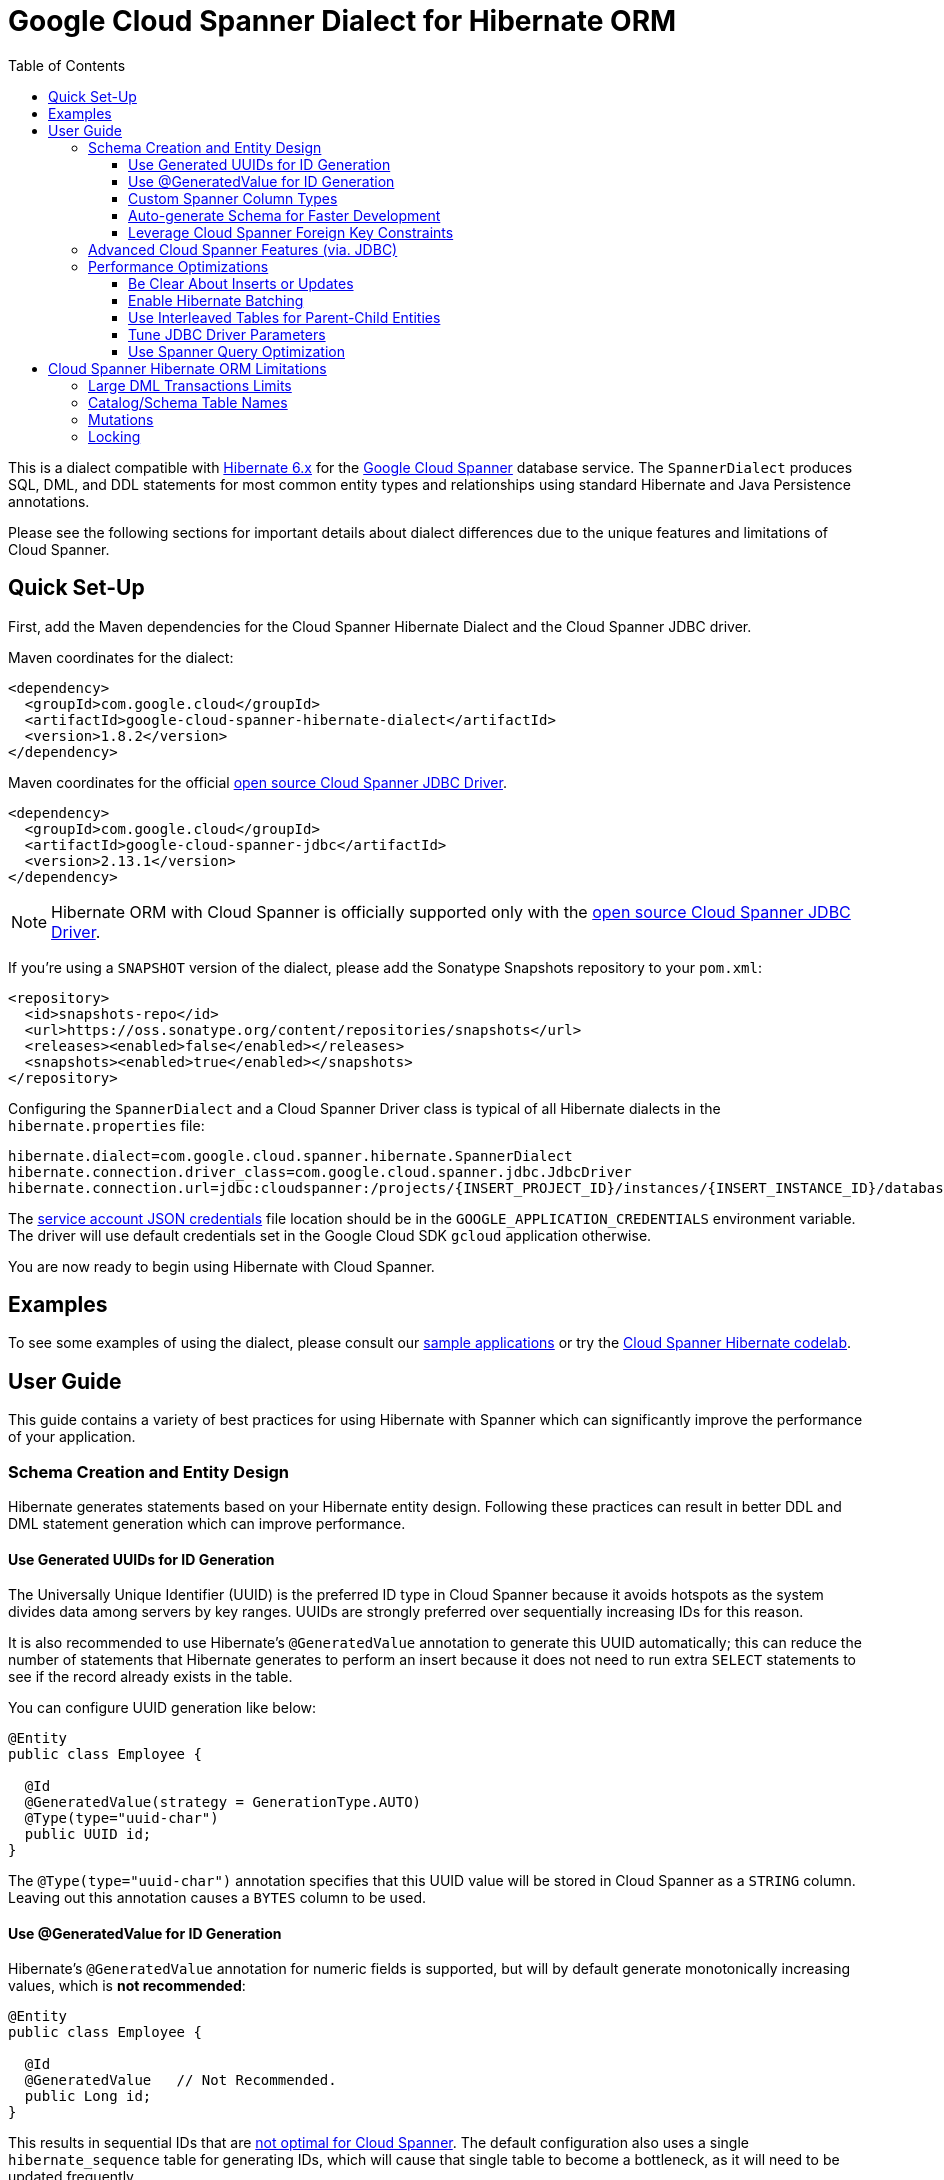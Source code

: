 :toc:
:toclevels: 4

= Google Cloud Spanner Dialect for Hibernate ORM

This is a dialect compatible with https://hibernate.org/orm/releases/6.2/[Hibernate 6.x] for the https://cloud.google.com/spanner/[Google Cloud Spanner] database service.
The `SpannerDialect` produces SQL, DML, and DDL statements for most common entity types and relationships using standard Hibernate and Java Persistence annotations.

Please see the following sections for important details about dialect differences due to the unique features and limitations of Cloud Spanner.

== Quick Set-Up

First, add the Maven dependencies for the Cloud Spanner Hibernate Dialect and the Cloud Spanner JDBC driver.

Maven coordinates for the dialect:

[source,xml]
----
<dependency>
  <groupId>com.google.cloud</groupId>
  <artifactId>google-cloud-spanner-hibernate-dialect</artifactId>
  <version>1.8.2</version>
</dependency>
----

Maven coordinates for the official https://cloud.google.com/spanner/docs/open-source-jdbc[open source Cloud Spanner JDBC Driver].

[source,xml]
----
<dependency>
  <groupId>com.google.cloud</groupId>
  <artifactId>google-cloud-spanner-jdbc</artifactId>
  <version>2.13.1</version>
</dependency>
----

NOTE: Hibernate ORM with Cloud Spanner is officially supported only with the https://cloud.google.com/spanner/docs/open-source-jdbc[open source Cloud Spanner JDBC Driver].

If you're using a `SNAPSHOT` version of the dialect, please add the Sonatype Snapshots repository to your `pom.xml`:

[source,xml]
----
<repository>
  <id>snapshots-repo</id>
  <url>https://oss.sonatype.org/content/repositories/snapshots</url>
  <releases><enabled>false</enabled></releases>
  <snapshots><enabled>true</enabled></snapshots>
</repository>
----

Configuring the `SpannerDialect` and a Cloud Spanner Driver class is typical of all Hibernate dialects in the `hibernate.properties` file:

----
hibernate.dialect=com.google.cloud.spanner.hibernate.SpannerDialect
hibernate.connection.driver_class=com.google.cloud.spanner.jdbc.JdbcDriver
hibernate.connection.url=jdbc:cloudspanner:/projects/{INSERT_PROJECT_ID}/instances/{INSERT_INSTANCE_ID}/databases/{INSERT_DATABASE_ID}
----

The https://cloud.google.com/docs/authentication/getting-started[service account JSON credentials] file location should be in the `GOOGLE_APPLICATION_CREDENTIALS` environment variable.
The driver will use default credentials set in the Google Cloud SDK `gcloud` application otherwise.

You are now ready to begin using Hibernate with Cloud Spanner.

== Examples

To see some examples of using the dialect, please consult our https://github.com/GoogleCloudPlatform/google-cloud-spanner-hibernate/tree/master/google-cloud-spanner-hibernate-samples[sample applications] or try the https://codelabs.developers.google.com/codelabs/cloud-spanner-hibernate/[Cloud Spanner Hibernate codelab].

== User Guide

This guide contains a variety of best practices for using Hibernate with Spanner which can significantly improve the performance of your application.

=== Schema Creation and Entity Design

Hibernate generates statements based on your Hibernate entity design. Following these practices can result in better DDL and DML statement generation which can improve performance.

==== Use Generated UUIDs for ID Generation

The Universally Unique Identifier (UUID) is the preferred ID type in Cloud Spanner because it avoids hotspots as the system divides data among servers by key ranges.
UUIDs are strongly preferred over sequentially increasing IDs for this reason.

It is also recommended to use Hibernate's `@GeneratedValue` annotation to generate this UUID automatically; this can reduce the number of statements that Hibernate generates to perform an insert because it does not need to run extra `SELECT` statements to see if the record already exists in the table.

You can configure UUID generation like below:

[source, java]
----
@Entity
public class Employee {

  @Id
  @GeneratedValue(strategy = GenerationType.AUTO)
  @Type(type="uuid-char")
  public UUID id;
}
----

The `@Type(type="uuid-char")` annotation specifies that this UUID value will be stored in Cloud Spanner as a `STRING` column.
Leaving out this annotation causes a `BYTES` column to be used.

==== Use @GeneratedValue for ID Generation

Hibernate's `@GeneratedValue` annotation for numeric fields is supported, but will by default generate
monotonically increasing values, which is **not recommended**:
[source, java]
----
@Entity
public class Employee {

  @Id
  @GeneratedValue   // Not Recommended.
  public Long id;
}
----

This results in sequential IDs that are https://cloud.google.com/spanner/docs/schema-and-data-model#primary_keys[not optimal for Cloud Spanner].
The default configuration also uses a single `hibernate_sequence` table for generating IDs, which will cause that
single table to become a bottleneck, as it will need to be updated frequently.

The recommended setup for `@GeneratedValue` is to use a bit-reversed sequence generator that uses a
separate table per entity. This generator is included in the Cloud Spanner Hibernate dialect.

This is the **recommended configuration** for bit-reversed sequences: 

[source, java]
----
@Entity
public class Employee {
  // Recommended
  @Id
  @GeneratedValue(strategy = GenerationType.SEQUENCE, generator = "employeeId")
  @GenericGenerator(
    name = "employeeId",
    strategy = "com.google.cloud.spanner.hibernate.BitReversedSequenceStyleGenerator",
    parameters = {
      // Use a separate name for each entity to ensure that it uses a separate table.
      @Parameter(name = SequenceStyleGenerator.SEQUENCE_PARAM, value = "employeeId"),
      @Parameter(name = SequenceStyleGenerator.INCREMENT_PARAM, value = "1000"),
      @Parameter(name = SequenceStyleGenerator.INITIAL_PARAM, value = "50000"),
      // Add any ranges that should be excluded by the generator if your table already
      // contains existing values that have been generated by other generators.
      @Parameter(name = BitReversedSequenceStyleGenerator.EXCLUDE_RANGES_PARAM,
                 value = "[1,1000] [10000,20000]"),
    })
  public Long id;
}
----


==== Custom Spanner Column Types

This project offers the following https://docs.jboss.org/hibernate/orm/4.3/manual/en-US/html/ch06.html#types-custom[custom Hibernate type mappings] for specific Spanner column types:

[options="header"]
|===
| Spanner Data Type | Hibernate Type
| https://cloud.google.com/spanner/docs/data-types#array_type[ARRAY]
| `com.google.cloud.spanner.hibernate.types.SpannerArrayListType`
| https://cloud.google.com/spanner/docs/data-types#json_type[JSON]
| `com.google.cloud.spanner.hibernate.types.SpannerJsonType`
|===

You can use these type mappings through the Hibernate `@TypeDefs` system:

[source, java]
----
// Use the @TypeDefs annotation to declare custom types you would like to use.
@TypeDefs({
  @TypeDef(
    name = "spanner-array",
    typeClass = SpannerArrayListType.class
  )
})
@Entity
public class Singer {

  // Specify the custom type with the @Type annotation.
  @Type(type = "spanner-array")
  private List<String> nickNames;

  ...
}
----

A working example of this feature can be found in the The https://github.com/GoogleCloudPlatform/google-cloud-spanner-hibernate/tree/master/google-cloud-spanner-hibernate-samples/basic-hibernate-sample[Hibernate Basic Sample].


==== Auto-generate Schema for Faster Development

It is often useful to generate the schema for your database, such as during the early stages of development.
The Spanner dialect supports Hibernate's `hibernate.hbm2ddl.auto` setting which controls the framework's schema generation behavior on start-up.

The following settings are available:

- `none`: Do nothing.
- `validate`: Validate the schema, makes no changes to the database.
- `update`: Create or update the schema.
- `create`: Create the schema, destroying previous data.
- `create-drop`: Drop the schema when the SessionFactory is closed explicitly, typically when the application is stopped.

Hibernate performs schema updates on each table and entity type on startup, which can take more than several minutes if there are many tables. To avoid schema updates keeping Hibernate from starting for several minutes, you can update schemas separately and use the `none` or `validate` settings.

==== Leverage Cloud Spanner Foreign Key Constraints

The dialect supports all of the standard entity relationships:

- `@OneToOne`
- `@OneToMany`
- `@ManyToOne`
- `@ManyToMany`

These can be used via `@JoinTable` or `@JoinColumn`.

The Cloud Spanner Hibernate dialect will generate the correct foreign key DDL statements during schema generation for entities using these annotations.
However, Cloud Spanner currently does not support cascading deletes on foreign keys, therefore database-side cascading deletes are not supported via the `@OnDelete(action = OnDeleteAction.CASCADE)`.

The dialect also supports unique column constraints applied through `@Column(unique = true)` or `@UniqueConstraint`.
In these cases, the dialect will create a unique index to enforce uniqueness on the specified columns.

=== Advanced Cloud Spanner Features (via. JDBC)

Cloud Spanner offers several features that traditional databases typically do not offer.
These include:

* Stale Reads
* Read-only transactions
* Partitioned DML
* Mutations API (faster insert/update/delete operations)

We provide a link:google-cloud-spanner-hibernate-samples/basic-spanner-features-sample[Cloud Spanner Features Sample Application] which demonstrates best practices for accessing these features through the Cloud Spanner JDBC driver.

Please consult the https://cloud.google.com/spanner/docs/use-oss-jdbc[Cloud Spanner JDBC driver documentation] for more information.

=== Performance Optimizations

There are some practices which can improve the execution time of Hibernate operations.

==== Be Clear About Inserts or Updates

Hibernate may generate additional `SELECT` statements if it is unclear whether you are attempting to insert a new record or update an existing record. The following practices can help with this:

* Let Hibernate generate the ID by leaving the entity's `id` null and annotate the field with `@GeneratedValue`. Hibernate will know that the record did not exist prior if it generates a new ID. See the <<Use Generated UUIDs for ID Generation, above section>> for more details.

* Or use `session.persist()` which will explicitly attempt the insert.

==== Enable Hibernate Batching

Batching SQL statements together allows you to optimize the performance of your application by including a group of SQL statements in a single remote call.
This allows you to reduce the number of round-trips between your application and Cloud Spanner.

By default, Hibernate does not batch the statements that it sends to the Cloud Spanner JDBC driver.

Batching can be enabled by configuring `hibernate.jdbc.batch_size` in your Hibernate configuration file:

[source, xml]
----
<property name="hibernate.jdbc.batch_size">100</property>
----

The property is set to `100` as an example; you may experiment with the batch size to see what works best for your application.

==== Use Interleaved Tables for Parent-Child Entities

Cloud Spanner offers the concept of https://cloud.google.com/spanner/docs/schema-and-data-model#creating-interleaved-tables[Interleaved Tables] which allows you to co-locate the rows of an interleaved table with rows of a parent table for efficient retrieval.
This feature enforces the one-to-many relationship and provides efficient queries and operations on entities of a single domain parent entity.

If you would like to generate interleaved tables in Cloud Spanner, you must annotate your entity with the `@Interleaved` annotation.
The primary key of the interleaved table must also include at least all of the primary key attributes of the parent.
This is typically done using the `@IdClass` or `@EmbeddedId` annotation.

The https://github.com/GoogleCloudPlatform/google-cloud-spanner-hibernate/tree/master/google-cloud-spanner-hibernate-samples/basic-hibernate-sample[Hibernate Basic Sample] contains an example of using `@Interleaved` for the https://github.com/GoogleCloudPlatform/google-cloud-spanner-hibernate/blob/master/google-cloud-spanner-hibernate-samples/basic-hibernate-sample/src/main/java/com/example/entities/Singer.java[Singer] and https://github.com/GoogleCloudPlatform/google-cloud-spanner-hibernate/blob/master/google-cloud-spanner-hibernate-samples/basic-hibernate-sample/src/main/java/com/example/entities/Album.java[Album] entities.
The code excerpt of the `Album` entity below demonstrates how to declare an interleaved entity in the `Singer` table.

[source, java]
----
@Entity
@Interleaved(parentEntity = Singer.class, cascadeDelete = true)
@IdClass(AlbumId.class)
public class Album {

  @Id
  @GeneratedValue(strategy = GenerationType.AUTO)
  @Type(type = "uuid-char")
  private UUID albumId;

  @Id
  @ManyToOne
  @JoinColumn(name = "singerId")
  @Type(type = "uuid-char")
  private Singer singer;

  // Constructors, getters/setters

  public static class AlbumId implements Serializable {

    // The primary key columns of the parent entity
    // must be declared first.
    Singer singer;

    @Type(type = "uuid-char")
    UUID albumId;

    // Getters and setters
  }
}
----

The parent entity should define a `@OneToMany` relationship with the child entity as well.
Use the `mappedBy` setting to specify which field in the child maps back to the parent.

[source, java]
----
@Entity
public class Singer {

  @OneToMany(mappedBy = "singer")
  List<Album> albums;

  // continued...
}
----

==== Tune JDBC Driver Parameters

The Spanner JDBC driver allows you to set the number of GRPC channels initialized through the JDBC connection URL.
Each channel can support up to 100 concurrent requests; for applications that require a high amount of concurrency this value can be increased (from the default of 4).

----
jdbc:cloudspanner:/projects/PROJECT_ID/instances/INSTANCE_ID/databases/DATABASE_ID?numChannels=8
----

The full list of configurable properties can be found in the https://github.com/googleapis/java-spanner-jdbc/blob/master/src/main/java/com/google/cloud/spanner/jdbc/JdbcDriver.java[Spanner JDBC Driver Java docs].

==== Use Spanner Query Optimization

The https://cloud.google.com/spanner/docs/query-syntax[Cloud Spanner SQL syntax] offers a variety of query hints to tune and optimize the performance of queries.
If you find that you need to take advantage of this feature, you can achieve this in Hibernate using native SQL queries.

This is an example of using the `@{FORCE_JOIN_ORDER=TRUE}` hint in a native Spanner SQL query.

[source,java]
----
SQLQuery query = session.createSQLQuery("SELECT * FROM Singers AS s
                                         JOIN@{FORCE_JOIN_ORDER=TRUE} Albums AS a
                                         ON s.SingerId = a.Singerid
                                         WHERE s.LastName LIKE '%x%'
                                         AND a.AlbumTitle LIKE '%love%';");

// Executes the query.
List<Object[]> entities = query.list();
----

Also, you may consult the https://cloud.google.com/spanner/docs/sql-best-practices[Cloud Spanner documentation] on general recommendations for optimizing performance.

== Cloud Spanner Hibernate ORM Limitations

The Cloud Spanner Hibernate Dialect supports most of the standard Hibernate and Java Persistence annotations, but there are minor differences in supported features because of differences in Cloud Spanner from other traditional SQL databases.

[options="header"]
|===
| Unsupported Feature | Description
| Large DML Transactions | Each Spanner transaction may only have up to 40,000 operations which modify rows of a table.
| Catalog and schema scoping for table names | Tables name references cannot contain periods or other punctuation.
| Mutations | Cloud Spanner supports both DML and mutations for modifying data. Hibernate does not support mutations, and mutations can therefore not be used with this Hibernate dialect.
| Locking | Cloud Spanner does not support explicit lock clauses. Setting the lock mode of a query is therefore not supported.
|===

=== Large DML Transactions Limits

Cloud Spanner has a mutation limit on each transaction - each Spanner transaction https://cloud.google.com/spanner/quotas#limits_for_creating_reading_updating_and_deleting_data[may only have up to 40,000 operations which modify rows of a table].

NOTE: Deleting a row counts as one operation and inserting/updating a single row will https://cloud.google.com/spanner/quotas#note2[count as a number of operations equal to the number of affected columns].
For example if one inserts a row that contains 5 columns, it counts as 5 modify operations for the insert.

Consequently, users must take care to avoid encountering these constraints.

1. We recommend being careful with the use of `CASCADE_TYPE.ALL` in Entity annotations because, depending on the application, it might trigger a large number of entities to be deleted in a single transaction and bring you over the 40,000 limit.
2. Also, when persisting a collection of entities, be mindful of the 40,000 mutations per transaction constraint.

=== Catalog/Schema Table Names

The Cloud Spanner Dialect only supports `@Table` with the `name` attribute.
It does not support table names with catalog and/or schema components because Cloud Spanner does not support named catalogs and schemas:

[source, java]
----
// Supported.
@Table(
  name = "book"
)

// Not supported.
@Table(
  catalog = "public",
  schema = "store",
  name = "book"
)
----

=== Mutations

Cloud Spanner supports both https://cloud.google.com/spanner/docs/dml-versus-mutations[DML and mutations for modifying data].
Hibernate does not support mutations. You can therefore not use this Hibernate dialect to generate
mutations for Cloud Spanner. The dialect will only generate DML statements.


=== Locking

Cloud Spanner does not support explicit locking clauses like `SELECT ... FOR UPDATE`. Setting an explicit lock level in
Hibernate is therefore not supported. The following is for example not supported:

```java
entityManager.find(MyEntity.class, studentId, LockModeType.PESSIMISTIC_WRITE);
```
